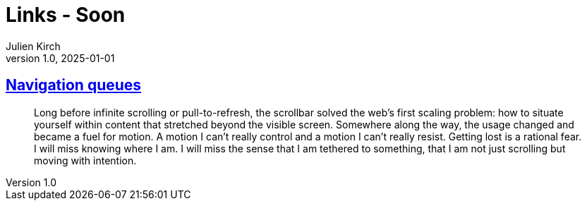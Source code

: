 = Links - Soon
Julien Kirch
v1.0, 2025-01-01
:article_lang: en
:figure-caption!:
:article_description: 

== link:https://navigation-queues-navigation-cues.f451.studio[Navigation queues]

[quote]
____
Long before infinite scrolling or pull-to-refresh, the scrollbar solved the web’s first scaling problem: how to situate yourself within content that stretched beyond the visible screen. Somewhere along the way, the usage changed and became a fuel for motion. A motion I can’t really control and a motion I can’t really resist.
Getting lost is a rational fear. I will miss knowing where I am. I will miss the sense that I am tethered to something, that I am not just scrolling but moving with intention.
____
